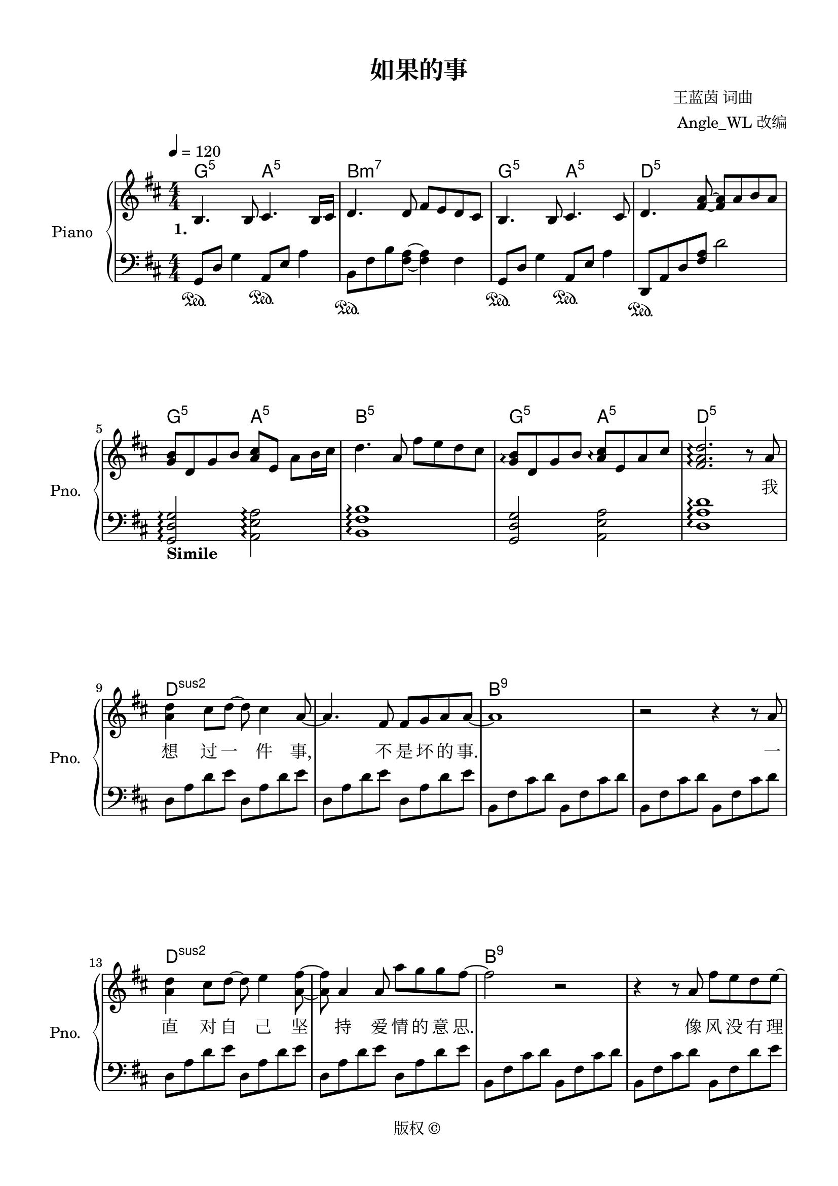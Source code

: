 \version "2.20.0"
% automatically converted by musicxml2ly from ./temp/xml2ly-xNTcxMTg0Nz.xml
\pointAndClickOff

\header {
    encodingsoftware =  "Sibelius 8.2"
    encodingdate =  "2016-11-14"
    composer =  \markup \column {
        \line { " 王蓝茵 词曲"}
        \line { "  Angle_WL 改编"} }
    
    copyright =  "版权 © "
    title =  "如果的事"
    }

#(set-global-staff-size 20.0)
\paper {
    
    paper-width = 21.0\cm
    paper-height = 29.7\cm
    top-margin = 1.27\cm
    bottom-margin = 1.27\cm
    left-margin = 1.27\cm
    right-margin = 1.27\cm
    between-system-space = 2.63\cm
    page-top-space = 0.94\cm
    indent = 1.61538461538\cm
    short-indent = 1.29230769231\cm
    }
\layout {
    \context { \Score
        autoBeaming = ##f
        }
    }
PartPOneVoiceOne =  \relative b {
    \clef "treble" \key d \major \numericTimeSignature\time 4/4 | % 1
    \tempo 4=120 | % 1
    \stemUp b4. \stemUp b8 \stemUp cis4. \stemUp b16 [ \stemUp cis16 ] | % 2
    \stemUp d4. \stemUp d8 \stemUp fis8 [ \stemUp e8 \stemUp d8 \stemUp
    cis8 ] | % 3
    \stemUp b4. \stemUp b8 \stemUp cis4. \stemUp cis8 | % 4
    \stemUp d4. \stemUp <fis a>8 ~ ~ \stemUp <fis a>8 [ \stemUp a8
    \stemUp b8 \stemUp a8 ] \break | % 5
    \stemUp <g b>8 [ \stemUp d8 \stemUp g8 \stemUp b8 ] \stemUp <a cis>8
    [ \stemUp e8 ] \stemDown a8 [ \stemDown b16 \stemDown cis16 ] | % 6
    \stemDown d4. \stemUp a8 \stemDown fis'8 [ \stemDown e8 \stemDown d8
    \stemDown cis8 ] | % 7
    \stemUp <g b>8 \arpeggio [ \arpeggio \stemUp d8 \stemUp g8 \stemUp b8
    ] \stemUp <a cis>8 \arpeggio [ \arpeggio \stemUp e8 \stemUp a8
    \stemUp cis8 ] | % 8
    \stemUp <fis, a d>2. \arpeggio \arpeggio \arpeggio r8 \stemUp a8
    \break | % 9
    \stemDown <a d>4 \stemDown cis8 [ \stemDown d8 ~ ] \stemDown d8
    \stemDown cis4 \stemUp a8 ~ | \barNumberCheck #10
    \stemUp a4. \stemUp fis8 \stemUp fis8 [ \stemUp g8 \stemUp a8
    \stemUp a8 ~ ] | % 11
    a1 | % 12
    r2 r4 r8 \stemUp a8 \break | % 13
    \stemDown <a d>4 \stemDown cis8 [ \stemDown d8 ~ ] \stemDown d8
    \stemDown e4 \stemDown <a, fis'>8 ~ ~ | % 14
    \stemDown <a fis'>8 \stemUp a4 \stemUp a8 \stemDown a'8 [ \stemDown
    g8 \stemDown g8 \stemDown fis8 ~ ] | % 15
    \stemDown fis2 r2 | % 16
    r4 r8 \stemUp a,8 \stemDown fis'8 [ \stemDown e8 \stemDown d8
    \stemDown e8 ~ ] \pageBreak | % 17
    \stemDown e8 [ \stemDown a,8 \stemDown a8 \stemDown a8 ] \stemUp a8
    [ \stemUp fis8 ] \stemDown b4 ~ | % 18
    \stemDown b4. \stemDown b8 \stemDown <a d fis>8 [ \stemDown e'8
    \stemDown d8 \stemDown e8 ~ ] | % 19
    \stemDown e8 [ \stemDown e8 \stemDown e8 \stemDown e8 ] \stemDown e8
    [ \stemDown d8 ] \stemDown fis4 ~ | \barNumberCheck #20
    \stemDown fis4. \stemDown <a, a'>8 ~ ~ \stemDown <a a'>8 \stemDown
    <a fis'>4 \stemDown e'8 ~ \break | % 21
    \stemDown e8 \stemDown d4. ~ \stemDown d8 \stemDown <b d>4 \stemDown
    d8 | % 22
    \stemDown <a d>8 \stemUp a4 \stemDown <a d>8 ~ ~ \stemDown <a d>8
    \stemDown <a d>4 \stemDown d8 | % 23
    \stemDown <b fis'>4 \stemDown <b g'>4 \stemDown <b e>2 | % 24
    r2 \stemUp e,8 [ \stemUp a8 \stemUp e8 \stemUp <cis a'>8 ] \break | % 25
    \stemDown <a' d>4 \stemDown cis8 [ \stemDown d8 ~ ] \stemDown d8
    \stemDown cis4 \stemUp a8 ~ | % 26
    \stemUp a4. \stemUp fis8 \stemUp fis8 [ \stemUp g8 \stemUp a8
    \stemUp a8 ~ ] | % 27
    \stemUp a2 r8 \stemUp cis,4 \stemUp d8 ~ | % 28
    \stemUp d4 \stemUp d8 [ \stemUp e8 ~ ] \stemUp e8 \stemUp a4 \stemUp
    a8 \break | % 29
    \stemDown <a d>4 \stemDown cis8 [ \stemDown d8 ~ ] \stemDown d8
    \stemDown e4 \stemDown <a, fis'>8 ~ ~ | \barNumberCheck #30
    \stemDown <a fis'>8 \stemUp a4 \stemUp a8 \stemDown a'8 [ \stemDown
    g8 \stemDown g8 \stemDown fis8 ~ ] | % 31
    \stemDown fis2 r8 \stemDown cis4 \stemDown d8 ~ | % 32
    \stemDown d8 \stemUp a4 \stemUp a8 \stemDown <a fis'>8 [ \stemDown
    e'8 \stemDown d8 \stemDown <a e'>8 ~ ] ~ \break | % 33
    \stemUp <a e'>8 [ \stemUp a8 \stemUp a8 \stemUp a8 ] \stemUp a8 [
    \stemUp fis8 ] \stemDown b4 ~ | % 34
    \stemDown b4. \stemDown b8 \stemDown <a fis'>8 [ \stemDown e'8
    \stemDown d8 \stemDown e8 ~ ] | % 35
    \stemDown e8 [ \stemDown e8 \stemDown e8 \stemDown e8 ] \stemDown e8
    [ \stemDown d8 ] \stemDown fis4 ~ | % 36
    \stemDown fis8 \stemDown <fis a>4. \stemDown <fis d'>4. \stemDown <d
        fis>8 ~ ~ \pageBreak | % 37
    \stemDown <d fis>8 [ \stemDown e8 ] \stemDown d4 ~ \stemDown d4.
    \stemDown d8 | % 38
    \stemDown <a d>8 \stemDown <d a'>4 \stemDown <d a'>8 ~ ~ \stemDown
    <d a'>8 \stemDown cis4 \stemDown d8 | % 39
    \stemDown d8 [ \stemDown <d b'>8 ] \stemDown <d a'>2. |
    \barNumberCheck #40
    \stemUp <e, a cis>4 \arpeggio \arpeggio \arpeggio r8 \stemUp a8
    \stemDown <a fis'>8 [ \stemDown e'8 \stemDown d8 \stemDown cis8 ]
    \break | % 41
    \stemDown <b d>8 [ \stemDown d8 ] \stemDown d4 \stemDown <cis a'>4
    \stemDown d8 [ \stemDown cis8 ] | % 42
    \stemDown <b d>8 [ \stemDown d8 ] \stemDown d4 \stemDown <d b'>8 [
    \stemDown a'8 \stemDown <a, d>8 \stemDown cis8 ] | % 43
    \stemDown <b d>8 [ \stemDown <b d>8 \stemDown d8 \stemDown d8 ]
    \stemDown <e cis'>4 \stemDown <d d'>4 | % 44
    \stemDown <d a'>2 \stemDown <a fis'>8 [ \stemDown e'8 \stemDown d8
    \stemDown cis8 ] \break | % 45
    \stemDown <b d>8 [ \stemDown d8 ] \stemDown d4 \stemDown <cis a'>4
    \stemDown cis8 [ \stemDown cis8 ] | % 46
    \stemDown <b d>8 [ \stemDown d8 ] \stemDown d4 \stemDown <d b'>8 [
    \stemDown a'8 \stemDown d,8 \stemDown cis8 ] | % 47
    \stemDown <b d>8 [ \stemDown <b d>8 \stemDown d8 \stemDown d8 ]
    \stemDown fis8 [ \stemDown e8 \stemDown d8 \stemDown d8 ~ ] | % 48
    \stemDown d4. \stemUp a8 \stemDown <a fis'>8 [ \stemDown e'8
    \stemDown d8 \stemDown cis8 ] \break | % 49
    \stemDown <b d>8 [ \stemDown d8 ] \stemDown d4 \stemDown <cis a'>4
    \stemDown d8 [ \stemDown cis8 ] | \barNumberCheck #50
    \stemDown <b d>8 [ \stemDown d8 ] \stemDown d4 \stemDown <d b'>8 [
    \stemDown a'8 \stemDown <a, d>8 \stemDown cis8 ] | % 51
    \stemDown <b d>8 [ \stemDown <b d>8 \stemDown d8 \stemDown d8 ]
    \stemDown <e cis'>4 \stemDown <d d'>4 | % 52
    \stemDown <d a'>2 \stemDown <a fis'>8 [ \stemDown e'8 \stemDown d8
    \stemDown cis8 ] \break | % 53
    \stemDown <b d>8 [ \stemDown d8 ] \stemDown d4 \stemDown <cis a'>4
    \stemDown cis8 [ \stemDown cis8 ] | % 54
    \stemDown <b d>8 [ \stemDown d8 ] \stemDown d4 \stemDown <d b'>8 ( [
    \stemDown a'8 ) \stemDown d,8 \stemDown cis8 ] | % 55
    \stemDown <b d>8 [ \stemDown <b d>8 \stemDown <b d>8 \stemDown <b d>8
    ] \stemDown <a fis'>8 [ \stemDown e'8 \stemDown <a, d>8 \stemDown d8
    ~ ] | % 56
    \stemDown d2 \ottava #1 \stemDown <e' fis a d>2 \arpeggio \arpeggio
    \arpeggio \arpeggio \ottava #0 \pageBreak | % 57
    \stemDown <fis, a>2 \stemDown <fis d'>8 [ \stemDown cis'8 \stemDown
    b8 \stemDown <fis a>8 ] | % 58
    \stemDown <fis a>4. \stemDown fis8 \stemDown fis8 [ \stemDown g8
    \stemDown a8 \stemDown a8 ~ ] | % 59
    \stemDown a4. \stemDown a16 [ \stemDown g16 ] \stemDown fis4.
    \stemDown e8 | \barNumberCheck #60
    <d fis>1 \break | % 61
    \stemDown <b d>8 [ \stemDown cis8 \stemDown d8 \stemDown <d a'>8 ~ ]
    ~ \stemDown <d a'>8 [ \stemDown cis8 \stemDown d8 \stemDown <d a'>8
    ] | % 62
    \stemDown d8 \stemDown b'4 \stemDown a8 ~ \stemDown a4. \stemDown g8
    | % 63
    \stemDown fis4. \stemDown g8 \stemDown e4. \startTrillSpan \stemDown
    d16 \stopTrillSpan [ \stemDown e16 ] | % 64
    <fis, a d>1 \break | % 65
    \stemUp a8 [ \stemUp e8 \stemUp a8 \stemUp fis8 ~ ] \stemUp fis8 [
    \stemUp e8 ] \stemUp e4 | % 66
    \stemUp e8 \stemUp d4 \stemUp d8 \stemUp e4 \stemUp d8 [ \stemUp a'8
    ] | % 67
    \stemDown <a d>4 \stemDown cis8 [ \stemDown d8 ~ ] \stemDown d8
    \stemDown cis4 \stemUp a8 ~ | % 68
    \stemUp a4. \stemUp fis8 \stemUp fis8 [ \stemUp g8 \stemUp a8
    \stemUp a8 ~ ] \break | % 69
    \stemUp a8 \stemDown <a d>4 \stemUp a8 ~ \stemUp a8 \stemUp a4
    \stemDown <a e'>8 ~ ~ | \barNumberCheck #70
    \stemDown <a e'>8 \stemDown <a e'>4 \stemDown fis'16 [ \stemDown e16
    ] \stemDown d4. \stemUp a8 | % 71
    \stemDown <a d>4 \stemDown cis8 [ \stemDown d8 ~ ] \stemDown d8
    \stemDown e4 \stemDown <a, fis'>8 ~ ~ | % 72
    \stemDown <a fis'>8 \stemUp a4 \stemUp a8 \stemDown <a a'>4.
    \stemDown <e' g>8 ~ ~ \break | % 73
    \stemDown <e g>8 [ \stemDown <e g>8 \stemDown g8 \stemDown fis8 ~ ]
    \stemDown fis8 \stemDown cis4 \stemDown d8 ~ | % 74
    \stemDown d8 \stemUp a4 \stemUp a8 \stemDown fis'8 [ \stemDown e8
    \stemDown d8 \stemDown e8 ~ ] | % 75
    \stemDown e8 [ \stemDown a,8 \stemDown a8 \stemDown a8 ] \stemUp a8
    [ \stemUp fis8 ] \stemDown b4 ~ | % 76
    \stemDown b4. \stemDown b8 \stemDown <a d fis>8 [ \stemDown e'8
    \stemDown d8 \stemDown e8 ~ ] \pageBreak | % 77
    \stemDown e8 [ \stemDown e8 \stemDown e8 \stemDown e8 ] \stemDown e8
    [ \stemDown d8 ] \stemDown fis4 ~ | % 78
    \stemDown fis8 \stemDown <fis a>4. \stemDown <fis d'>4. \stemDown <d
        fis>8 ~ ~ | % 79
    \stemDown <d fis>8 [ \stemDown e8 ] \stemDown d4 ~ \stemDown d4.
    \stemDown d8 | \barNumberCheck #80
    \stemDown <a d>8 \stemDown <d a'>4 \stemDown <d a'>8 ~ ~ \stemDown
    <d a'>8 \stemDown cis4 \stemDown d8 \break | % 81
    \stemDown d8 [ \stemDown <d b'>8 ] \stemDown <d a'>2. | % 82
    \stemUp <e, a cis>4 r8 \stemUp a8 \stemDown <a fis'>8 [ \stemDown e'8
    \stemDown d8 \stemDown cis8 ] | % 83
    \stemDown <b d>8 [ \stemDown d8 ] \stemDown d4 \stemDown <cis a'>4
    \stemDown d8 [ \stemDown cis8 ] | % 84
    \stemDown <b d>8 [ \stemDown d8 ] \stemDown d4 \stemDown <d b'>8 [
    \stemDown a'8 \stemDown <a, d>8 \stemDown cis8 ] \break | % 85
    \stemDown <b d>8 [ \stemDown <b d>8 \stemDown d8 \stemDown d8 ]
    \stemDown <e cis'>4 \stemDown <d d'>4 | % 86
    \stemDown <d a'>2 \stemDown <a fis'>8 [ \stemDown e'8 \stemDown d8
    \stemDown cis8 ] | % 87
    \stemDown <b d>8 [ \stemDown d8 ] \stemDown d4 \stemDown <cis a'>4
    \stemDown d8 [ \stemDown cis8 ] | % 88
    \stemDown <b d>8 [ \stemDown d8 ] \stemDown d4 \stemDown <d b'>8 [
    \stemDown a'8 \stemDown d,8 \stemDown cis8 ] \break | % 89
    \stemUp <fis, d'>8 [ \stemUp <fis d'>8 \stemUp <fis d'>8 \stemUp
    <fis d'>8 ] \stemDown <a fis'>8 [ \stemDown <g e'>8 \stemDown <fis
        d'>8 \stemDown <fis d'>8 ~ ] ~ | \barNumberCheck #90
    \stemUp <fis d'>4 r8 \stemUp a8 \stemDown <a fis'>8 [ \stemDown e'8
    \stemDown d8 \stemDown cis8 ] | % 91
    \stemDown <b d>8 [ \stemDown d8 ] \stemDown d4 \stemDown <cis a'>4
    \stemDown d8 [ \stemDown cis8 ] | % 92
    \stemDown <b d>8 [ \stemDown d8 ] \stemDown d4 \stemDown <d b'>8 [
    \stemDown a'8 \stemDown <a, d>8 \stemDown cis8 ] \break | % 93
    \stemDown <b d>8 [ \stemDown <b d>8 \stemDown d8 \stemDown d8 ]
    \stemDown <e cis'>4 \stemDown <d d'>4 | % 94
    \stemDown <d a'>2 \stemDown <a fis'>8 [ \stemDown e'8 \stemDown d8
    \stemDown cis8 ] | % 95
    \stemDown <b d>8 [ \stemDown d8 ] \stemDown d4 \stemDown <cis a'>4
    \stemDown cis8 [ \stemDown cis8 ] | % 96
    \stemDown <b d>8 [ \stemDown d8 ] \stemDown d4 \stemDown <d b'>8 ( [
    \stemDown a'8 ) \stemDown d,8 \stemDown cis8 ] \pageBreak | % 97
    \stemUp <fis, d'>8 [ \stemUp <fis d'>8 \stemUp <fis d'>8 \stemUp
    <fis d'>8 ] \stemDown <a fis'>8 [ \stemDown <g e'>8 \stemDown <fis
        d'>8 \stemDown <fis d'>8 ~ ] ~ | % 98
    \stemUp <fis d'>4 r8 \stemUp a8 \stemDown <a fis'>8 [ \stemDown e'8
    \stemDown d8 \stemDown cis8 ] | % 99
    \stemDown <b d>8 [ \stemDown <b d>8 ] \stemDown <b d>4 \stemDown
    <cis a'>4 \stemDown d8 [ \stemDown cis8 ] | \barNumberCheck #100
    \stemDown <b d>8 [ \stemDown d8 ] \stemDown <a d>4 \stemDown <b fis'
        b>8 ( [ \stemDown <e a>8 ) \stemDown d8 \stemDown cis8 ] \break
    | % 101
    \stemDown <b d>8 [ \stemDown <b d>8 \stemDown d8 \stemDown d8 ]
    \stemDown <e cis'>4 \stemDown <d d'>4 | % 102
    \stemDown <d a'>2 \stemDown <d fis>8 [ \stemDown <cis e>8 \stemDown
    <b d>8 \stemDown <a cis>8 ] | % 103
    \stemUp <fis d'>8 [ \stemUp <fis d'>8 ] \stemUp <fis d'>4 \stemDown
    <cis' a'>4 \stemUp <fis, d'>8 [ \stemUp <e cis'>8 ] | % 104
    \stemUp <fis d'>8 [ \stemUp <fis d'>8 ] \stemUp <fis d'>4 \stemDown
    <d' b'>8 [ \stemDown a'8 \stemDown <fis, d'>8 \stemDown <e cis'>8 ]
    \break | % 105
    \stemUp <fis d'>8 [ \stemUp <fis d'>8 \stemUp <fis d'>8 \stemUp <fis
        d'>8 ] \stemDown <a fis'>8 [ \stemDown <g e'>8 \stemDown <fis
        d'>8 \stemDown <fis d'>8 ~ ] ~ | % 106
    \stemUp <fis d'>4 r8 \stemUp a8 \stemDown <a fis'>8 [ \stemDown e'8
    \stemDown d8 \stemDown cis8 ] | % 107
    \stemDown <b d>8 [ \stemDown d8 ] \stemDown d4 \stemDown <cis a'>4
    \stemDown d8 [ \stemDown cis8 ] | % 108
    \stemDown <b d>8 [ \stemDown d8 ] \stemDown d4 \stemDown <d b'>8 [
    \stemDown a'8 \stemDown d,8 \stemDown cis8 ] \break | % 109
    \stemDown <b d>8 [ \stemDown <b d>8 \stemDown d8 \stemDown d8 ]
    \stemDown <e cis'>4 \stemDown <d d'>4 | \barNumberCheck #110
    \stemDown <d a'>2 \stemDown <a fis'>8 [ \stemDown e'8 \stemDown d8
    \stemDown cis8 ] | % 111
    \stemDown <b d>8 [ \stemDown d8 ] \stemDown d4 \stemDown <cis a'>4
    \stemDown d8 [ \stemDown cis8 ] | % 112
    \stemDown <b d>8 [ \stemDown d8 ] \stemDown d4 \stemDown <d b'>8 ( [
    \stemDown a'8 ) \stemDown <fis, d'>8 \stemDown <e cis'>8 ] \break | % 113
    \stemUp <fis d'>8 [ \stemUp <fis d'>8 \stemUp <fis d'>8 \stemUp <fis
        d'>8 ] \stemDown <a fis'>8 [ \stemDown <g e'>8 \stemDown <fis
        d'>8 \stemDown <fis d'>8 ~ ] ~ | % 114
    \stemUp <fis d'>2. \stemDown d'8 [ \stemDown cis8 ] \pageBreak | % 115
    \time 6/4  | % 115
    \stemDown d8 [ \stemDown d8 ^\markup{ \bold {Rit.} } \startTrillSpan
    \stemDown d8 \stemDown d8 \stemDown fis8 \stemDown e8 ] \stemDown d2
    \fermata \stemDown e4 | % 116
    \stemDown d2 \stemDown fis,8 [ \stemDown a8 \stemDown d8 \stemDown e8
    ] s2 | % 117
    <fis a d>1 \fermata \arpeggio \arpeggio \arpeggio \stopTrillSpan
    \bar "|."
    }

PartPOneVoiceOneChords =  \chordmode {
    | % 1
    g4.:5 s8 a4.:5 s16 s16 | % 2
    b4.:m7 s8 s8 s8 s8 s8 | % 3
    g4.:5 s8 a4.:5 s8 | % 4
    d4.:5 s8 s8 s8 s8 s8 | % 5
    g8:5 s8 s8 s8 a8:5 s8 s8 s16 s16 | % 6
    b4.:m5 s8 s8 s8 s8 s8 | % 7
    g8:5 s8 s8 s8 a8:5 s8 s8 s8 | % 8
    d2.:5 s8 s8 | % 9
    d4:sus2 s8 s8 s8 s4 s8 | \barNumberCheck #10
    s4. s8 s8 s8 s8 s8 | % 11
    b1:m5.9 | % 12
    s2 s4 s8 s8 | % 13
    d4:sus2 s8 s8 s8 s4 s8 | % 14
    s8 s4 s8 s8 s8 s8 s8 | % 15
    b2:m5.9 s2 | % 16
    s4 s8 s8 s8 s8 s8 s8 | % 17
    b8:m9/+fis s8 s8 s8 s8 s8 s4 | % 18
    g4.:5.9 s8 s8 s8 s8 s8 | % 19
    s8 b8:m9/+fis s8 s8 s8 s8 s4 | \barNumberCheck #20
    b4.:m5 s8 s8 s4 s8 | % 21
    g8:5 s4. s8 s4 s8 | % 22
    d8:5/+fis s4 s8 s8 s4 s8 | % 23
    e4:m7.9 s4 s2 | % 24
    e2:sus4/+a s8 s8 s8 s8 | % 25
    d4:maj7 s8 s8 s8 s4 s8 | % 26
    s4. s8 s8 s8 s8 s8 | % 27
    b2:m7 s8 s4 s8 | % 28
    s4 s8 s8 s8 s4 s8 | % 29
    d4:maj7 s8 s8 s8 s4 s8 | \barNumberCheck #30
    s8 s4 s8 s8 s8 s8 s8 | % 31
    b2:m7 s8 s4 s8 | % 32
    s8 s4 s8 s8 s8 s8 s8 | % 33
    fis8:m7 s8 s8 s8 s8 s8 s4 | % 34
    b4.:m7 s8 s8 s8 s8 s8 | % 35
    fis8:m7 s8 s8 s8 s8 s8 s4 | % 36
    b8:m7 s4. s4. s8 | % 37
    g8:maj7 s8 s4 s4. s8 | % 38
    d8:5/+fis s4 s8 s8 s4 s8 | % 39
    s8 e8:m7.9 s2. | \barNumberCheck #40
    a4:5 s8 s8 s8 s8 s8 s8 | % 41
    g8:5 s8 s4 a4:5 s8 s8 | % 42
    b8:m7 s8 s4 s8 s8 s8 s8 | % 43
    g8:5 s8 s8 s8 a4:5 s4 | % 44
    d2:5 s8 s8 s8 s8 | % 45
    g8:5 s8 s4 a4:5 s8 s8 | % 46
    b8:m7 s8 s4 s8 s8 s8 s8 | % 47
    g8:5 s8 s8 s8 a8:5 s8 s8 s8 | % 48
    d4.:5 s8 s8 s8 s8 s8 | % 49
    g8:5 s8 s4 a4:5 s8 s8 | \barNumberCheck #50
    b8:m7 s8 s4 s8 s8 s8 s8 | % 51
    g8:5 s8 s8 s8 a4:5 s4 | % 52
    d2:5 s8 s8 s8 s8 | % 53
    g8:5 s8 s4 a4:5 s8 s8 | % 54
    b8:m7 s8 s4 s8 s8 s8 s8 | % 55
    g8:5 s8 s8 s8 a8:5 s8 s8 s8 | % 56
    d2:5 s2 | % 57
    g2:maj7.9 a8:5 s8 s8 s8 | % 58
    b4.:m7 s8 s8 s8 s8 s8 | % 59
    g4.:5 s16 s16 a4.:5 s8 | \barNumberCheck #60
    d1:5 | % 61
    g8:maj7 s8 s8 s8 a8:5 s8 s8 s8 | % 62
    b8:m7 s4 s8 s4. s8 | % 63
    g4.:5 s8 a4.:5 s16 s16 | % 64
    d1:5 | % 65
    d8:sus2 s8 s8 s8 s8 s8 s4 | % 66
    s8 s4 s8 s4 s8 s8 | % 67
    s4 s8 s8 s8 s4 s8 | % 68
    s4. s8 s8 s8 s8 s8 | % 69
    b8:m7.9 s4 s8 s8 s4 s8 | \barNumberCheck #70
    s8 s4 s16 s16 s4. s8 | % 71
    d4:5 s8 s8 s8 s4 s8 | % 72
    s8 s4 s8 s4. s8 | % 73
    b8:m7.9 s8 s8 s8 s8 s4 s8 | % 74
    s8 s4 s8 s8 s8 s8 s8 | % 75
    fis8:m7 s8 s8 s8 s8 s8 s4 | % 76
    b4.:m7 s8 d8:5/+a s8 a8:7/+g s8 | % 77
    d8:5/+fis s8 s8 s8 s8 s8 s4 | % 78
    b8:m7 s4. s4. s8 | % 79
    g8:5 s8 s4 s4. s8 | \barNumberCheck #80
    d8:5/+fis s4 s8 s8 s4 s8 | % 81
    e8:m7 s8 s2. | % 82
    a4:5 s8 s8 d8:5/+a s8 a8:5/+e s8 | % 83
    g8:5 s8 s4 a4:sus4 s8 s8 | % 84
    b8:m7 s8 s4 s8 s8 s8 s8 | % 85
    g8:5 s8 s8 s8 a4:5 s4 | % 86
    d2:5 s8 s8 s8 s8 | % 87
    g8:5 s8 s4 a4:5 s8 s8 | % 88
    b8:m7 s8 s4 s8 s8 s8 s8 | % 89
    g8:5 s8 s8 s8 a8:5 s8 s8 s8 | \barNumberCheck #90
    d4:5 s8 s8 s8 s8 s8 s8 | % 91
    g8:5 s8 s4 a4:5 s8 s8 | % 92
    b8:m7 s8 s4 s8 s8 s8 s8 | % 93
    g8:5 s8 s8 s8 a4:5 s4 | % 94
    d2:5 s8 s8 s8 s8 | % 95
    g8:5 s8 s4 a4:5 s8 s8 | % 96
    b8:m7 s8 s4 s8 s8 s8 s8 | % 97
    g8:5 s8 s8 s8 a8:5 s8 s8 s8 | % 98
    d4:5 s8 s8 s8 s8 s8 s8 | % 99
    g8:5 s8 s4 a4:5 s8 s8 | \barNumberCheck #100
    b8:m7 s8 s4 s8 s8 s8 s8 | % 101
    g8:5 s8 s8 s8 a4:5 s4 | % 102
    d2:5 s8 s8 s8 s8 | % 103
    g8:5 s8 s4 a4:5 s8 s8 | % 104
    b8:m7 s8 s4 s8 s8 s8 s8 | % 105
    g8:5 s8 s8 s8 a8:5 s8 s8 s8 | % 106
    d4:5 s8 s8 s8 s8 s8 s8 | % 107
    g8:5 s8 s4 a4:5 s8 s8 | % 108
    b8:m7 s8 s4 s8 s8 s8 s8 | % 109
    g8:5 s8 s8 s8 a4:5 s4 | \barNumberCheck #110
    d2:5 s8 s8 s8 s8 | % 111
    g8:5 s8 s4 a4:5 s8 s8 | % 112
    b8:m7 s8 s4 s8 s8 s8 s8 | % 113
    g8:5 s8 s8 s8 a8:5 s8 s8 s8 | % 114
    d2.:5 s8 s8 | % 115
    g8:5 s8 s8 s8 s8 s8 a2:sus4 s4 | % 116
    d2:5 s8 s8 s8 s8*5 | % 117
    s1 \bar "|."
    }

PartPOneVoiceOneLyricsOne =  \lyricmode {\set ignoreMelismata =
    ##t\skip1 \skip1 \skip1 \skip1 \skip1 \skip1 \skip1 \skip1 \skip1
    \skip1 \skip1 \skip1 \skip1 \skip1 \skip1 \skip1 \skip1 \skip1
    \skip1 \skip1 \skip1 \skip1 \skip1 \skip1 \skip1 \skip1 \skip1
    \skip1 \skip1 \skip1 \skip1 \skip1 \skip1 \skip1 \skip1 \skip1
    \skip1 \skip1 \skip1 \skip1 \skip1 \skip1 \skip1 \skip1 \skip1 "我"
    "想" "过" "一" \skip1 "件" "事," \skip1 "不" "是" "坏" "的"
    "事." \skip1 "一" "直" "对" "自" \skip1 "己" "坚" \skip1
    "持" "爱" "情" "的" "意" "思." \skip1 "像" "风" "没" "有"
    "理" \skip1 "由" "轻" "轻" "吹" "着" "走," \skip1 "谁" "爱"
    "谁" "没" "有" \skip1 "所" "谓" "的" "对" "与" "错," \skip1
    "不" \skip1 "管" "时" \skip1 "间," \skip1 "说" "着" "我"
    "们" "在" \skip1 "一" "起有" "多" "坎" "坷." \skip1 \skip1
    \skip1 "我" "不" "敢" "去" \skip1 "证" "实," \skip1 "'爱"
    "你'" "两" "个" "字." \skip1 \skip1 \skip1 \skip1 \skip1 \skip1
    \skip1 \skip1 "不" "是" "对" "自" \skip1 "己" "矜" \skip1
    "持" "也" "不" "是" "讽" "刺." \skip1 \skip1 \skip1 \skip1
    \skip1 "别" "人" "都" "在" "说," \skip1 "我" "其" "实" "很"
    "无" "知." \skip1 "这" "样" "的" "感" "情" \skip1 "被" "认"
    "定" "很" "放" "肆." \skip1 "我" "很" "不" \skip1 "服,"
    \skip1 \skip1 "我" "还" "在" "想" \skip1 "着" "那" "件"
    "事." \skip1 \skip1 "如" "果" "你" "已" "经" "不" "能" "控"
    "制" "每" "天" "想" "我" "一" "次," \skip1 "如" "果" "你"
    "因" "为" "我" "而" "诚" "实." "如" "果" "你" "看" "我"
    "的" "电" "影," "听" "我" "爱" "的" C "D," \skip1 "如" "果"
    "你" "能" "带" "我" "一" "起" "旅" "行." \skip1 "如" "果"
    "你" "决" "定" "跟" "随" "感" "觉," "为" "爱" "勇" "敢"
    "一" "次," \skip1 "如" "果" "你" "说" "我" "们" "有" "彼"
    "此." "如" "果" "你" "会" "开" "始" "相" "信," "这" "般"
    "恋" "爱" "心" "情," \skip1 "如" "果" "你" "能" "给" "我"
    "如" "果" "的" "事." \skip1 \skip1 \skip1 \skip1 \skip1 \skip1
    \skip1 \skip1 \skip1 \skip1 \skip1 \skip1 \skip1 \skip1 \skip1
    \skip1 \skip1 \skip1 \skip1 \skip1 \skip1 \skip1 \skip1 \skip1
    \skip1 \skip1 \skip1 \skip1 \skip1 \skip1 \skip1 \skip1 \skip1
    \skip1 \skip1 \skip1 \skip1 \skip1 \skip1 \skip1 \skip1 \skip1
    \skip1 \skip1 \skip1 \skip1 \skip1 \skip1 \skip1 \skip1 "我" "不"
    "敢" "去" \skip1 "证" "实," \skip1 "'爱" "你'" "两" "个"
    "字." \skip1 "('爱" "你'" \skip1 "两" "个" \skip1 "字)" \skip1
    \skip1 \skip1 "不" "是" "对" "自" \skip1 "己" "矜" \skip1
    "持," "也" "不" "是" \skip1 "讽" "刺." \skip1 \skip1 \skip1
    \skip1 \skip1 "是)" "别" "人" "都" "在" "说," \skip1 "我"
    "其" "实" "很" "无" "知," \skip1 "这" "样" "的" "感" "情"
    \skip1 "被" "认" "定" "很" "放" "肆," \skip1 "我" "很" "不"
    \skip1 "服," \skip1 \skip1 "我" "还" "在" "想" \skip1 "着"
    "那" "件" "事." \skip1 \skip1 "如" "果" "你" "已" "经" "不"
    "能" "控" "制," "每" "天" "想" "我" "一" "次," \skip1 "如"
    "果" "你" "因" "为" "我" "而" "诚" "实." "如" "果" "你"
    "看" "我" "的" "电" "影," "听" "我" "爱" "的" C "D," \skip1
    "如" "果" "你" "能" "带" "我" "一" "起" "旅" "行." \skip1
    "如" "果" "你" "决" "定" "跟" "随" "感" "觉," "为" "爱"
    "勇" "敢" "一" "次," \skip1 "如" "果" "你" "说" "我" "们"
    "有" "彼" "此." "如" "果" "你" "会" "开" "始" "相" "信,"
    "这" "般" "恋" "爱" "心" "情," \skip1 "如" "果" "你" "能"
    "给" "我" "如" "果" "的" "事." \skip1 "如" "果" "你" "已"
    "经" "不" "能" "控" "制," "每" "天" "想" "我" "一" "次,"
    \skip1 "如" "果" "你" "因" "为" "我" "而" "诚" "实." "如"
    "果" "你" "看" "我" "的" "电" "影," "听" "我" "爱" "的" C
    "D," \skip1 "如" "果" "你" "能" "带" "我" "一" "起" "旅"
    "行." \skip1 "如" "果" "你" "决" "定" "跟" "随" "感" "觉,"
    "为" "爱" "勇" "敢" "一" "次," \skip1 "如" "果" "你" "说"
    "我" "们" "有" "彼" "此." "如" "果" "你" "会" "开" "始"
    "相" "信," "这" "般" "恋" "爱" "心" "情," \skip1 "我" "只"
    "要" "你" "一" "件" "如" "果" "的" "事." \skip1 "我" "会"
    "奋" "不" "顾" "身" "地" "去" "爱" "你." \skip1 \skip1
    \skip1 \skip1 \skip1 \skip1
    }

PartPOneVoiceFive =  \relative g, {
    \clef "bass" \key d \major \numericTimeSignature\time 4/4 \stemUp g8
    [ \sustainOn \stemUp d'8 ] \stemDown g4 \stemUp a,8 [ \sustainOn
    \stemUp e'8 ] \stemDown a4 | % 2
    \stemDown b,8 [ \sustainOn \stemDown fis'8 \stemDown b8 \stemDown
    <fis a>8 ~ ] ~ \stemDown <fis a>4 \stemDown fis4 | % 3
    \stemUp g,8 [ \sustainOn \stemUp d'8 ] \stemDown g4 \stemUp a,8 [
    \sustainOn \stemUp e'8 ] \stemDown a4 | % 4
    \stemUp d,,8 [ \sustainOn \stemUp a'8 \stemUp d8 \stemUp <fis a>8 ]
    \stemDown d'2 \break | % 5
    \stemUp <g,, d' g>2 \arpeggio \arpeggio \arpeggio -\markup{ \bold
        {Simile} } \stemDown <a e' a>2 \arpeggio \arpeggio \arpeggio <b
        fis' b>1 \arpeggio \arpeggio \arpeggio \stemUp <g d' g>2
    \stemDown <a e' a>2 <d a' d>1 \arpeggio \arpeggio \arpeggio \break
    \stemDown d8 [ \stemDown a'8 \stemDown d8 \stemDown e8 ] \stemDown
    d,8 [ \stemDown a'8 \stemDown d8 \stemDown e8 ] \stemDown d,8 [
    \stemDown a'8 \stemDown d8 \stemDown e8 ] \stemDown d,8 [ \stemDown
    a'8 \stemDown d8 \stemDown e8 ] \stemDown b,8 [ \stemDown fis'8
    \stemDown cis'8 \stemDown d8 ] \stemDown b,8 [ \stemDown fis'8
    \stemDown cis'8 \stemDown d8 ] \stemDown b,8 [ \stemDown fis'8
    \stemDown cis'8 \stemDown d8 ] \stemDown b,8 [ \stemDown fis'8
    \stemDown cis'8 \stemDown d8 ] \break \stemDown d,8 [ \stemDown a'8
    \stemDown d8 \stemDown e8 ] \stemDown d,8 [ \stemDown a'8 \stemDown
    d8 \stemDown e8 ] \stemDown d,8 [ \stemDown a'8 \stemDown d8
    \stemDown e8 ] \stemDown d,8 [ \stemDown a'8 \stemDown d8 \stemDown
    e8 ] \stemDown b,8 [ \stemDown fis'8 \stemDown cis'8 \stemDown d8 ]
    \stemDown b,8 [ \stemDown fis'8 \stemDown cis'8 \stemDown d8 ]
    \stemDown b,8 [ \stemDown fis'8 \stemDown cis'8 \stemDown d8 ]
    \stemDown b,8 [ \stemDown fis'8 \stemDown d'8 \stemDown e8 ]
    \pageBreak \stemDown fis,,8 [ \stemDown cis'8 \stemDown a'8
    \stemDown b8 ] \stemDown cis8 [ \stemDown b8 \stemDown cis8
    \stemDown d8 ] \stemDown g,,8 [ \stemDown d'8 \stemDown a'8
    \stemDown b8 ] \stemDown d4 \stemDown a4 \stemDown fis,8 [ \stemDown
    cis'8 \stemDown a'8 \stemDown b8 ] \stemDown cis8 [ \stemDown b8
    \stemDown cis8 \stemDown d8 ] \stemDown b,8 [ \stemDown fis'8
    \stemDown b8 \stemDown d8 ] \stemDown fis8 [ \stemDown e8 ]
    \stemDown a,4 \break \stemDown g,8 [ \stemDown d'8 \stemDown g8
    \stemDown b8 ] \stemDown d8 [ \stemDown g8 \stemDown d8 \stemDown b8
    ] \stemDown fis,8 [ \stemDown d'8 \stemDown fis8 \stemDown a8 ]
    \stemDown d8 [ \stemDown fis8 \stemDown d8 \stemDown a8 ] \stemDown
    e,8 [ \stemDown b'8 \stemDown g'8 \stemDown b8 ] \stemDown d8 [
    \stemDown g8 \stemDown e8 \stemDown b8 ] \stemDown a,8 [ \stemDown
    e'8 \stemDown b'8 \stemDown cis8 ~ ] \stemDown cis2 \break \stemDown
    d,8 [ \stemDown a'8 \stemDown d8 \stemDown e8 ] \stemDown d,8 [
    \stemDown a'8 \stemDown cis8 \stemDown d8 ] \stemDown d,8 [
    \stemDown a'8 \stemDown d8 \stemDown e8 ] \stemDown d,8 [ \stemDown
    a'8 \stemDown cis8 \stemDown d8 ] \stemDown b,8 [ \stemDown fis'8
    \stemDown d'8 \stemDown e8 ] \stemDown b,8 [ \stemDown fis'8
    \stemDown b8 \stemDown fis8 ] \stemUp b,8 \stemDown fis'4. \stemDown
    b,8 [ \stemDown fis'8 \stemDown cis'8 \stemDown d8 ] \break
    \stemDown d,8 [ \stemDown a'8 \stemDown d8 \stemDown e8 ] \stemDown
    d,8 [ \stemDown a'8 \stemDown cis8 \stemDown d8 ] \stemDown d,8 [
    \stemDown a'8 \stemDown d8 \stemDown e8 ] \stemDown d,8 [ \stemDown
    a'8 \stemDown cis8 \stemDown d8 ] \stemDown b,8 [ \stemDown fis'8
    \stemDown d'8 \stemDown e8 ] \stemDown b,8 [ \stemDown fis'8
    \stemDown cis'8 \stemDown d8 ] \stemDown b,8 [ \stemDown fis'8
    \stemDown d'8 \stemDown e8 ] \stemDown b,8 [ \stemDown fis'8
    \stemDown d'8 \stemDown e8 ] \break \stemDown fis,,8 [ \stemDown
    cis'8 \stemDown a'8 \stemDown b8 ] \stemDown cis8 [ \stemDown b8
    \stemDown cis8 \stemDown d8 ] \stemDown g,,8 [ \stemDown d'8
    \stemDown a'8 \stemDown b8 ] \stemDown a4 \stemUp a,4 \stemDown fis8
    [ \stemDown cis'8 \stemDown a'8 \stemDown b8 ] \stemDown cis8 [
    \stemDown b8 \stemDown cis8 \stemDown d8 ] \stemDown b,8 [ \stemDown
    fis'8 \stemDown b8 \stemDown d8 ] \stemDown a,8 [ \stemDown fis'8
    \stemDown a8 \stemDown d8 ] \pageBreak \stemDown g,,8 [ \stemDown d'8
    \stemDown g8 \stemDown b8 ] \stemDown d8 [ \stemDown g8 \stemDown d8
    \stemDown b8 ] \stemDown fis,8 [ \stemDown d'8 \stemDown fis8
    \stemDown a8 ] \stemDown d8 [ \stemDown fis8 \stemDown d8 \stemDown
    a8 ] \stemUp e,8 [ \stemUp b'8 \stemUp d8 \stemUp g8 ] \stemDown b8
    [ \stemDown d8 \stemDown b8 \stemDown g8 ] \stemDown <a, e' a>4
    \arpeggio \arpeggio \arpeggio r8 \stemUp a8 \stemDown <e' a cis>4
    \stemDown a8 [ \stemDown e8 ] \break \stemDown g,8 [ \stemDown d'8
    \stemDown <g b>8 \stemDown d8 ] \stemDown a8 [ \stemDown e'8
    \stemDown <a cis>8 \stemDown e8 ] \stemDown b8 [ \stemDown fis'8
    \stemDown b8 \stemDown d8 ] \stemDown <fis a>4 \stemDown fis8 [
    \stemDown e8 ] \stemDown g,,8 [ \stemDown d'8 \stemDown <g b>8
    \stemDown g8 ] \stemDown a,8 [ \stemDown e'8 \stemDown <a cis>8
    \stemDown e8 ] \stemUp d,8 [ \stemUp a'8 \stemUp d8 \stemUp e8 ]
    \stemUp <a, d fis>4 \stemUp d8 [ \stemUp a8 ] \break \stemDown g8 [
    \stemDown d'8 \stemDown <g b>8 \stemDown d8 ] \stemDown a8 [
    \stemDown e'8 \stemDown <a cis>8 \stemDown e8 ] \stemDown b8 [
    \stemDown fis'8 \stemDown b8 \stemDown d8 ] \stemDown <d fis>4
    \stemDown d8 [ \stemDown fis,8 ] \stemDown g,8 [ \stemDown d'8
    \stemDown <g b>8 \stemDown d8 ] \stemDown a8 [ \stemDown e'8
    \stemDown <a cis>8 \stemDown e8 ] \stemUp d,8 [ \stemUp a'8 \stemUp
    d8 \stemUp e8 ] \stemUp <a, d fis>4 \stemUp d8 [ \stemUp a8 ] \break
    \stemDown g8 [ \stemDown d'8 \stemDown <g b>8 \stemDown d8 ]
    \stemDown a8 [ \stemDown e'8 \stemDown <a cis>8 \stemDown e8 ]
    \stemDown b8 [ \stemDown fis'8 \stemDown b8 \stemDown d8 ] \stemDown
    <fis a>4 \stemDown fis8 [ \stemDown a,8 ] \stemDown g,8 [ \stemDown
    d'8 \stemDown <g b>8 \stemDown d8 ] \stemDown a8 [ \stemDown e'8
    \stemDown <a cis>8 \stemDown e8 ] \stemUp d,8 [ \stemUp a'8 \stemUp
    d8 \stemUp e8 ] \stemUp <a, d fis>4 \stemUp d8 [ \stemUp a8 ] \break
    \stemDown g8 [ \stemDown d'8 \stemDown <g b>8 \stemDown d8 ]
    \stemDown a8 [ \stemDown e'8 \stemDown <a cis>8 \stemDown e8 ]
    \stemDown b8 [ \stemDown fis'8 \stemDown <b d>8 \stemDown fis8 ]
    \stemDown <d' fis>8 [ \stemDown d8 \stemDown b8 \stemDown fis8 ]
    \stemDown g,8 [ \stemDown d'8 \stemDown <g b>8 \stemDown d8 ]
    \stemDown a8 [ \stemDown e'8 \stemDown <a cis>8 \stemDown e8 ]
    \stemUp d,8 [ \stemUp a'8 \stemUp d8 \stemUp fis8 ] \stemDown a2
    \pageBreak \stemDown g,8 [ \stemDown d'8 \stemDown g8 \stemDown b8 ]
    \stemDown a,8 [ \stemDown e'8 \stemDown a8 \stemDown e8 ] \stemDown
    b8 [ \stemDown fis'8 \stemDown b8 \stemDown d8 ] \stemDown fis8 [
    \stemDown e8 \stemDown d8 \stemDown cis8 ] \stemDown g,8 [ \stemDown
    d'8 \stemDown g8 \stemDown b8 ] \stemDown a,8 [ \stemDown e'8
    \stemDown a8 \stemDown cis8 ] \stemUp d,,8 [ \stemUp a'8 \stemUp d8
    \stemUp fis8 ] \stemDown a8 [ \stemDown d8 \stemDown a8 \stemDown
    fis8 ] \break \stemDown g,8 [ \stemDown d'8 \stemDown g8 \stemDown b8
    ] \stemUp a,8 [ \stemUp e'8 ] \stemDown a8 [ \stemDown b16 \stemDown
    cis16 ] \stemDown b,8 [ \stemDown fis'8 \stemDown b8 \stemDown d8 ]
    \stemDown fis8 [ \stemDown e8 \stemDown d8 \stemDown cis8 ]
    \stemDown g,8 [ \stemDown d'8 \stemDown g8 \stemDown b8 ] \stemDown
    a,8 [ \stemDown e'8 \stemDown a8 \stemDown cis8 ] \stemUp d,,8 [
    \stemUp a'8 \stemUp d8 \stemUp fis8 ] \stemDown <fis a d>2 \break
    \stemDown <d a' d>2. \stemDown a'4 d,,1 \stemDown d'8 [ \stemDown a'8
    \stemDown d8 \stemDown e8 ] \stemDown d,8 [ \stemDown a'8 \stemDown
    d8 \stemDown e8 ] \stemDown d,8 [ \stemDown a'8 \stemDown d8
    \stemDown e8 ] \stemDown d,8 [ \stemDown a'8 \stemDown d8 \stemDown
    e8 ] \break \stemDown b,8 [ \stemDown fis'8 \stemDown cis'8
    \stemDown d8 ] \stemDown b,8 [ \stemDown fis'8 \stemDown cis'8
    \stemDown d8 ] \stemDown b,8 [ \stemDown fis'8 \stemDown cis'8
    \stemDown d8 ] \stemDown b,8 [ \stemDown fis'8 \stemDown cis'8
    \stemDown d8 ] \stemDown d,8 [ \stemDown a'8 \stemDown d8 \stemDown
    e8 ] \stemDown d,8 [ \stemDown a'8 \stemDown d8 \stemDown e8 ]
    \stemDown d,8 [ \stemDown a'8 \stemDown d8 \stemDown e8 ] \stemDown
    d,8 [ \stemDown a'8 \stemDown d8 \stemDown e8 ] \break \stemDown b,8
    [ \stemDown fis'8 \stemDown cis'8 \stemDown d8 ] \stemDown b,8 [
    \stemDown fis'8 \stemDown cis'8 \stemDown d8 ] \stemDown b,8 [
    \stemDown fis'8 \stemDown cis'8 \stemDown d8 ] \stemDown b,8 [
    \stemDown fis'8 \stemDown d'8 \stemDown e8 ] \stemDown fis,,8 [
    \stemDown cis'8 \stemDown a'8 \stemDown b8 ] \stemDown cis8 [
    \stemDown b8 \stemDown cis8 \stemDown d8 ] \stemDown g,,8 [
    \stemDown d'8 \stemDown a'8 \stemDown b8 ] \stemDown a4 \stemUp g,4
    \pageBreak \stemDown fis8 [ \stemDown cis'8 \stemDown a'8 \stemDown
    b8 ] \stemDown cis8 [ \stemDown b8 \stemDown cis8 \stemDown d8 ]
    \stemDown b,8 [ \stemDown fis'8 \stemDown b8 \stemDown d8 ]
    \stemDown fis8 [ \stemDown d8 \stemDown b8 \stemDown fis8 ]
    \stemDown g,8 [ \stemDown d'8 \stemDown g8 \stemDown b8 ] \stemDown
    d8 [ \stemDown g8 \stemDown d8 \stemDown b8 ] \stemDown fis,8 [
    \stemDown d'8 \stemDown fis8 \stemDown a8 ] \stemDown d8 [ \stemDown
    fis8 \stemDown d8 \stemDown a8 ] \break \stemDown e,8 [ \stemDown b'8
    \stemDown g'8 \stemDown b8 ] \stemDown d8 [ \stemDown g8 \stemDown e8
    \stemDown b8 ] \stemDown <a, e' a>4 r8 \stemDown a'8 \stemDown <a d>4
    \stemDown <e a cis>4 \stemDown g,8 [ \stemDown d'8 \stemDown <g b>8
    \stemDown d8 ] \stemDown a8 [ \stemDown e'8 \stemDown <a cis>8
    \stemDown e8 ] \stemDown b8 [ \stemDown fis'8 \stemDown b8 \stemDown
    d8 ] \stemDown <fis a>4 \stemDown d8 [ \stemDown cis8 ] \break
    \stemDown g,8 [ \stemDown d'8 \stemDown <g b>8 \stemDown g8 ]
    \stemDown a,8 [ \stemDown e'8 \stemDown <a cis>8 \stemDown e8 ]
    \stemUp d,8 [ \stemUp a'8 \stemUp d8 \stemUp e8 ] \stemUp <a, d fis>4
    \stemUp d8 [ \stemUp a8 ] \stemDown g8 [ \stemDown d'8 \stemDown <g
        b>8 \stemDown d8 ] \stemDown a8 [ \stemDown e'8 \stemDown <a
        cis>8 \stemDown e8 ] \stemDown b8 [ \stemDown fis'8 \stemDown b8
    \stemDown d8 ] \stemDown <fis a>4 \stemDown d8 [ \stemDown fis,8 ]
    \break \stemDown g,8 [ \stemDown d'8 \stemDown <g b>8 \stemDown d8 ]
    \stemDown a8 [ \stemDown e'8 \stemDown <a cis>8 \stemDown e8 ]
    \stemUp d,8 [ \stemUp a'8 \stemUp d8 \stemUp e8 ] \stemUp <a, d fis>4
    \stemUp d8 [ \stemUp a8 ] \stemDown g8 [ \stemDown d'8 \stemDown <g
        b>8 \stemDown d8 ] \stemDown a8 [ \stemDown e'8 \stemDown <a
        cis>8 \stemDown e8 ] \stemDown b8 [ \stemDown fis'8 \stemDown b8
    \stemDown d8 ] \stemDown <fis a>4 \stemDown fis8 [ \stemDown e8 ]
    \break \stemDown g,,8 [ \stemDown d'8 \stemDown <g b>8 \stemDown d8
    ] \stemDown a8 [ \stemDown e'8 \stemDown <a cis>8 \stemDown e8 ]
    \stemUp d,8 [ \stemUp a'8 \stemUp d8 \stemUp e8 ] \stemUp <a, d fis>4
    \stemUp d8 [ \stemUp a8 ] \stemDown g8 [ \stemDown d'8 \stemDown <g
        b>8 \stemDown d8 ] \stemDown a8 [ \stemDown e'8 \stemDown <a
        cis>8 \stemDown e8 ] \stemDown b8 [ \stemDown fis'8 \stemDown <b
        d>8 \stemDown fis8 ] \stemDown <d' fis>8 [ \stemDown b8
    \stemDown fis'8 \stemDown fis,8 ] \pageBreak \stemDown g,8 [
    \stemDown d'8 \stemDown <g b>8 \stemDown d8 ] \stemDown a8 [
    \stemDown e'8 \stemDown <a cis>8 \stemDown e8 ] \stemUp d,8 [
    \stemUp a'8 \stemUp d8 \stemUp e8 ] \stemUp <a, d fis>2 \clef
    "treble" \stemUp g'8 [ \stemUp d'8 ] \stemUp g4 \stemUp a,8 [
    \stemUp e'8 ] \stemUp a4 \stemUp <b, fis'>2 \stemUp fis'4 \stemUp
    fis8 [ \stemUp e8 ] \break \stemUp g,8 [ \stemUp d'8 ] \stemUp g4
    \stemUp a,8 [ \stemUp e'8 ] \stemUp a4 \clef "bass" \stemDown d,,8 [
    \stemDown a'8 \stemDown d8 \stemDown e8 ] \stemDown <a, d fis>2
    \arpeggio \arpeggio \arpeggio \stemUp g,8 [ \stemUp d'8 \stemUp g8
    \stemUp d8 ] \stemDown a8 [ \stemDown e'8 \stemDown cis'8 \stemDown
    a8 ] \stemDown b,8 [ \stemDown fis'8 \stemDown b8 \stemDown d8 ]
    \stemDown fis,4 \stemDown d'8 [ \stemDown a8 ] \break \stemDown g,8
    [ \stemDown d'8 \stemDown <g b>8 \stemDown d8 ] \stemUp a8 [ \stemUp
    e'8 ] \stemDown <a cis>4 \stemUp d,,8 [ \stemUp a'8 \stemUp d8
    \stemUp fis8 ] \stemDown <fis a d>2 \clef "treble" \stemUp g8 [
    \stemUp d'8 ] \stemUp g4 \stemUp a,8 [ \stemUp e'8 ] \stemUp a4
    \stemUp b,8 [ \stemUp fis'8 ] \stemDown b4 \stemUp fis4 \stemUp b,4
    \break \stemUp g8 [ \stemUp d'8 ] \stemUp g4 \stemUp a,8 [ \stemUp
    e'8 ] \stemUp a4 \clef "bass" \stemDown d,,8 [ \stemDown a'8
    \stemDown d8 \stemDown e8 ] \stemDown <d fis>2 \stemDown g,,8 [
    \stemDown d'8 \stemDown g8 \stemDown b8 ] \stemUp a,8 [ \stemUp e'8
    ] \stemDown a8 [ \stemDown b16 \stemDown cis16 ] \stemDown b,8 [
    \stemDown fis'8 \stemDown b8 \stemDown d8 ] \stemDown fis8 [
    \stemDown e8 \stemDown d8 \stemDown cis8 ] \break \stemDown g,8 [
    \stemDown d'8 \stemDown g8 \stemDown b8 ] \stemDown a,8 [ \stemDown
    e'8 \stemDown a8 \stemDown cis8 ] \stemDown d,8 [ \stemDown a'8
    \stemDown d8 \stemDown e8 ] \stemDown <d fis>2 \clef "treble"
    \pageBreak | % 115
    \time 6/4  \stemUp g,8 [ \stemUp d'8 \stemUp g8 \stemUp b8 ] \stemUp
    <d, g b>4 \arpeggio \arpeggio \arpeggio \stemUp <a e' a>2. \clef
    "bass" \stemDown d,8 [ \stemDown a'8 \stemDown d8 \stemDown e8 ~ ]
    \stemDown e2 s2 r1 \bar "|."
    }


% The score definition
\score {
    <<
        
        \context ChordNames = "PartPOneVoiceOneChords" { \PartPOneVoiceOneChords}
        \new PianoStaff
        <<
            \set PianoStaff.instrumentName = "Piano"
            \set PianoStaff.shortInstrumentName = "Pno."
            
            \context Staff = "1" << 
                \mergeDifferentlyDottedOn\mergeDifferentlyHeadedOn
                \context Voice = "PartPOneVoiceOne" {  \PartPOneVoiceOne }
                \new Lyrics \lyricsto "PartPOneVoiceOne" { \set stanza = "1." \PartPOneVoiceOneLyricsOne }
                >> \context Staff = "2" <<
                \mergeDifferentlyDottedOn\mergeDifferentlyHeadedOn
                \context Voice = "PartPOneVoiceFive" {  \PartPOneVoiceFive }
                >>
            >>
        
        >>
    \layout {}
    % To create MIDI output, uncomment the following line:
    %  \midi {\tempo 4 = 120 }
    }

